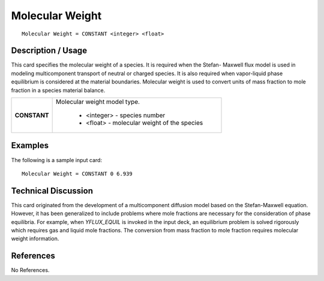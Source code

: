 ********************
**Molecular Weight**
********************

::

   Molecular Weight = CONSTANT <integer> <float>

-----------------------
**Description / Usage**
-----------------------

This card specifies the molecular weight of a species. It is required when the Stefan-
Maxwell flux model is used in modeling multicomponent transport of neutral or
charged species. It is also required when vapor-liquid phase equilibrium is considered
at the material boundaries. Molecular weight is used to convert units of mass fraction to
mole fraction in a species material balance.

+--------------------------+-------------------------------------------------------------------------------------+
|**CONSTANT**              |Molecular weight model type.                                                         |
|                          |                                                                                     |
|                          | * <integer> - species number                                                        |
|                          | * <float> - molecular weight of the species                                         |
+--------------------------+-------------------------------------------------------------------------------------+

------------
**Examples**
------------

The following is a sample input card:

::

   Molecular Weight = CONSTANT 0 6.939

-------------------------
**Technical Discussion**
-------------------------

This card originated from the development of a multicomponent diffusion model based
on the Stefan-Maxwell equation. However, it has been generalized to include problems
where mole fractions are necessary for the consideration of phase equilibria. For
example, when *YFLUX_EQUIL* is invoked in the input deck, an equilibrium problem is
solved rigorously which requires gas and liquid mole fractions. The conversion from
mass fraction to mole fraction requires molecular weight information.



--------------
**References**
--------------

No References.